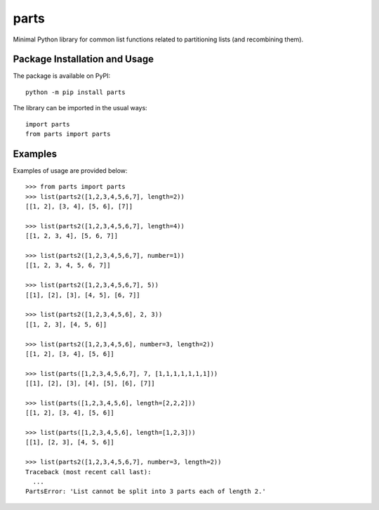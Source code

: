 =====
parts
=====

Minimal Python library for common list functions related to partitioning lists (and recombining them).

.. image:: https://badge.fury.io/py/parts.svg

Package Installation and Usage
------------------------------
The package is available on PyPI::

    python -m pip install parts

The library can be imported in the usual ways::

    import parts
    from parts import parts

Examples
--------
Examples of usage are provided  below::

    >>> from parts import parts
    >>> list(parts2([1,2,3,4,5,6,7], length=2))
    [[1, 2], [3, 4], [5, 6], [7]]
    
    >>> list(parts2([1,2,3,4,5,6,7], length=4))
    [[1, 2, 3, 4], [5, 6, 7]]
    
    >>> list(parts2([1,2,3,4,5,6,7], number=1))
    [[1, 2, 3, 4, 5, 6, 7]]
    
    >>> list(parts2([1,2,3,4,5,6,7], 5))
    [[1], [2], [3], [4, 5], [6, 7]]
    
    >>> list(parts2([1,2,3,4,5,6], 2, 3))
    [[1, 2, 3], [4, 5, 6]]
    
    >>> list(parts2([1,2,3,4,5,6], number=3, length=2))
    [[1, 2], [3, 4], [5, 6]]
    
    >>> list(parts([1,2,3,4,5,6,7], 7, [1,1,1,1,1,1,1]))
    [[1], [2], [3], [4], [5], [6], [7]]
    
    >>> list(parts([1,2,3,4,5,6], length=[2,2,2]))
    [[1, 2], [3, 4], [5, 6]]
    
    >>> list(parts([1,2,3,4,5,6], length=[1,2,3]))
    [[1], [2, 3], [4, 5, 6]]
    
    >>> list(parts2([1,2,3,4,5,6,7], number=3, length=2))
    Traceback (most recent call last):
      ...
    PartsError: 'List cannot be split into 3 parts each of length 2.'